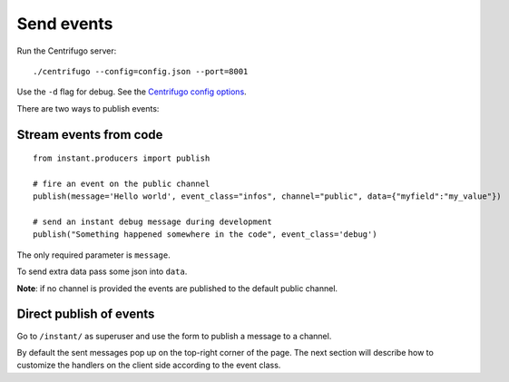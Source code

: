 Send events
===========

Run the Centrifugo server:

.. highlight:: bash

::

   ./centrifugo --config=config.json --port=8001
   
Use the ``-d`` flag for debug. See the `Centrifugo config options <https://fzambia.gitbooks.io/centrifugal/content/server/configuration.html>`_.

There are two ways to publish events:

Stream events from code
~~~~~~~~~~~~~~~~~~~~~~~

.. highlight:: python

::

   from instant.producers import publish 

   # fire an event on the public channel
   publish(message='Hello world', event_class="infos", channel="public", data={"myfield":"my_value"})
   
   # send an instant debug message during development
   publish("Something happened somewhere in the code", event_class='debug')
   
The only required parameter is ``message``.

To send extra data pass some json into ``data``.

**Note**: if no channel is provided the events are published to the default public channel.

Direct publish of events
~~~~~~~~~~~~~~~~~~~~~~~~~~

Go to ``/instant/`` as superuser and use the form to publish a message to a channel.

By default the sent messages pop up on the top-right corner of the page. The next section will describe how to 
customize the handlers on the client side according to the event class.
